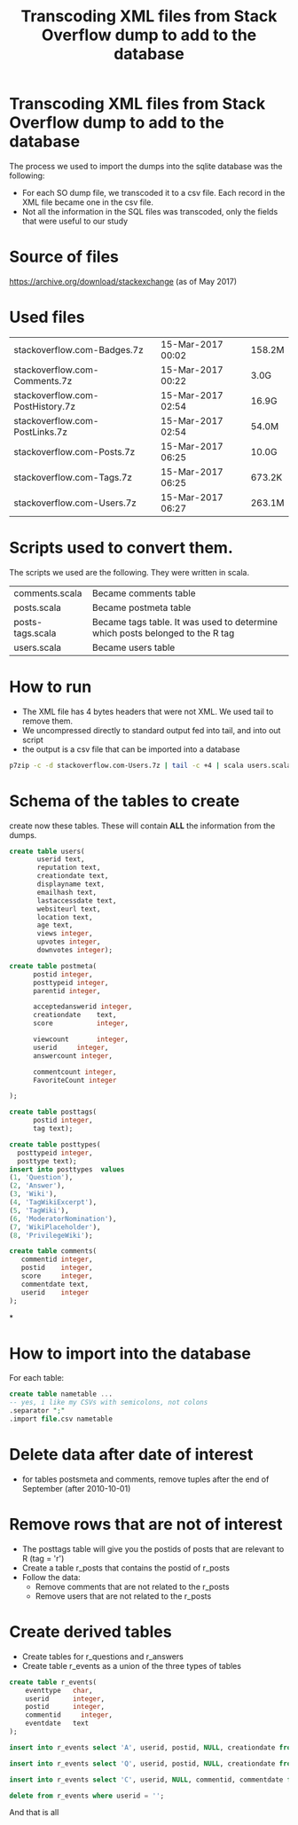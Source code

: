 #+STARTUP: showall
#+STARTUP: lognotestate
#+TAGS:
#+SEQ_TODO: TODO STARTED DONE DEFERRED CANCELLED | WAITING DELEGATED APPT
#+DRAWERS: HIDDEN STATE
#+TITLE: Transcoding XML files from Stack Overflow dump to add to the database
#+CATEGORY: 
#+PROPERTY: header-args:sql             :engine postgresql  :exports both :cmdline csc370
#+PROPERTY: header-args:sqlite          :db /path/to/db  :colnames yes
#+PROPERTY: header-args:C++             :results output :flags -std=c++14 -Wall --pedantic -Werror
#+PROPERTY: header-args:R               :results output  :colnames yes
#+OPTIONS: ^:nil

* Transcoding XML files from Stack Overflow dump to add to the database

The process we used to import the dumps into the sqlite database was the following:

- For each SO dump file, we transcoded it to a csv file. Each record in the XML file became one in the csv file.
- Not all the information in the SQL files was transcoded, only the fields that were useful to our study

* Source of files

https://archive.org/download/stackexchange (as of May 2017)

* Used files

| stackoverflow.com-Badges.7z             |         15-Mar-2017 00:02  |   158.2M |
| stackoverflow.com-Comments.7z           |         15-Mar-2017 00:22  |   3.0G |
| stackoverflow.com-PostHistory.7z        |         15-Mar-2017 02:54  |   16.9G |
| stackoverflow.com-PostLinks.7z          |         15-Mar-2017 02:54  |   54.0M |
| stackoverflow.com-Posts.7z              |         15-Mar-2017 06:25  |   10.0G |
| stackoverflow.com-Tags.7z               |         15-Mar-2017 06:25  |   673.2K |
| stackoverflow.com-Users.7z              |         15-Mar-2017 06:27  |   263.1M |

* Scripts used to convert them.

The scripts we used are the following. They were written in scala. 

| comments.scala   | Became comments table                                                         |
| posts.scala      | Became postmeta table                                                         |
| posts-tags.scala | Became tags table. It was used to determine which posts belonged to the R tag |
| users.scala      | Became users table                                                            |

* How to run

- The XML file has 4 bytes headers that were not XML. We used tail to remove them.
- We uncompressed directly to standard output fed into tail, and into out script
- the output is a csv file that can be imported into a database

#+BEGIN_SRC sh
p7zip -c -d stackoverflow.com-Users.7z | tail -c +4 | scala users.scala > uses.csv
#+END_SRC

* Schema of the tables to create

create now these tables. These will contain *ALL* the information from the dumps.

#+BEGIN_SRC sql
create table users(
       userid text,
       reputation text,
       creationdate text,
       displayname text,
       emailhash text,
       lastaccessdate text,
       websiteurl text,
       location text,
       age text,
       views integer,
       upvotes integer,
       downvotes integer);
#+END_SRC

#+BEGIN_SRC sql
create table postmeta(
      postid integer,
      posttypeid integer,
      parentid integer,
      
      acceptedanswerid integer,
      creationdate    text, 
      score           integer,
      
      viewcount       integer,
      userid     integer,
      answercount integer,
      
      commentcount integer,
      FavoriteCount integer
      
);
#+END_SRC

#+BEGIN_SRC sql
create table posttags(
      postid integer,
      tag text);
#+END_SRC


#+BEGIN_SRC sql
create table posttypes(
  posttypeid integer,
  posttype text);
insert into posttypes  values
(1, 'Question'),
(2, 'Answer'),
(3, 'Wiki'),
(4, 'TagWikiExcerpt'),
(5, 'TagWiki'),
(6, 'ModeratorNomination'),
(7, 'WikiPlaceholder'),
(8, 'PrivilegeWiki');
#+END_SRC

#+BEGIN_SRC sql
create table comments(
   commentid integer,
   postid    integer,
   score     integer,
   commentdate text,
   userid    integer
);
#+END_SRC

*


* How to import into the database

For each table:

#+BEGIN_SRC sql
create table nametable ...
-- yes, i like my CSVs with semicolons, not colons
.separator ";" 
.import file.csv nametable
#+END_SRC

* Delete data after date of interest

- for tables postsmeta and comments, remove tuples after the end of September (after 2010-10-01)

* Remove rows that are not of interest

- The posttags table will give you the postids of posts that are relevant to R (tag = 'r')
- Create a table r_posts that contains the postid of r_posts
- Follow the data:
  - Remove comments that are not related to the r_posts
  - Remove users that are not related to the r_posts

* Create derived tables

- Create tables for r_questions and r_answers
- Create table r_events as a union of the three types of tables

#+BEGIN_SRC sql
create table r_events(
    eventtype   char,
    userid      integer,
    postid      integer,
    commentid     integer,
    eventdate   text
);

insert into r_events select 'A', userid, postid, NULL, creationdate from r_postmeta  where posttypeid = 2 and creationdate < '2016-10';

insert into r_events select 'Q', userid, postid, NULL, creationdate from r_postmeta  where posttypeid = 1 and creationdate < '2016-10';

insert into r_events select 'C', userid, NULL, commentid, commentdate from r_comments  where commentdate < '2016-10';

delete from r_events where userid = '';
#+END_SRC

And that is all

